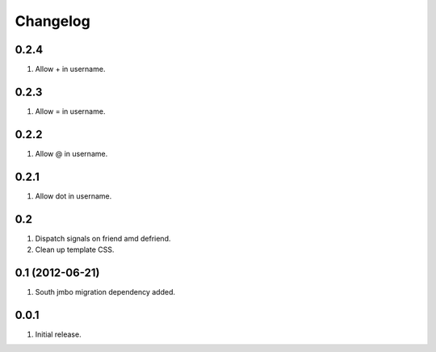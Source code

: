 Changelog
=========

0.2.4
-----
#. Allow + in username.

0.2.3
-----
#. Allow = in username.

0.2.2
-----
#. Allow @ in username.

0.2.1
-----
#. Allow dot in username.

0.2
---
#. Dispatch signals on friend amd defriend.
#. Clean up template CSS.

0.1 (2012-06-21)
----------------
#. South jmbo migration dependency added.

0.0.1
-----
#. Initial release.

